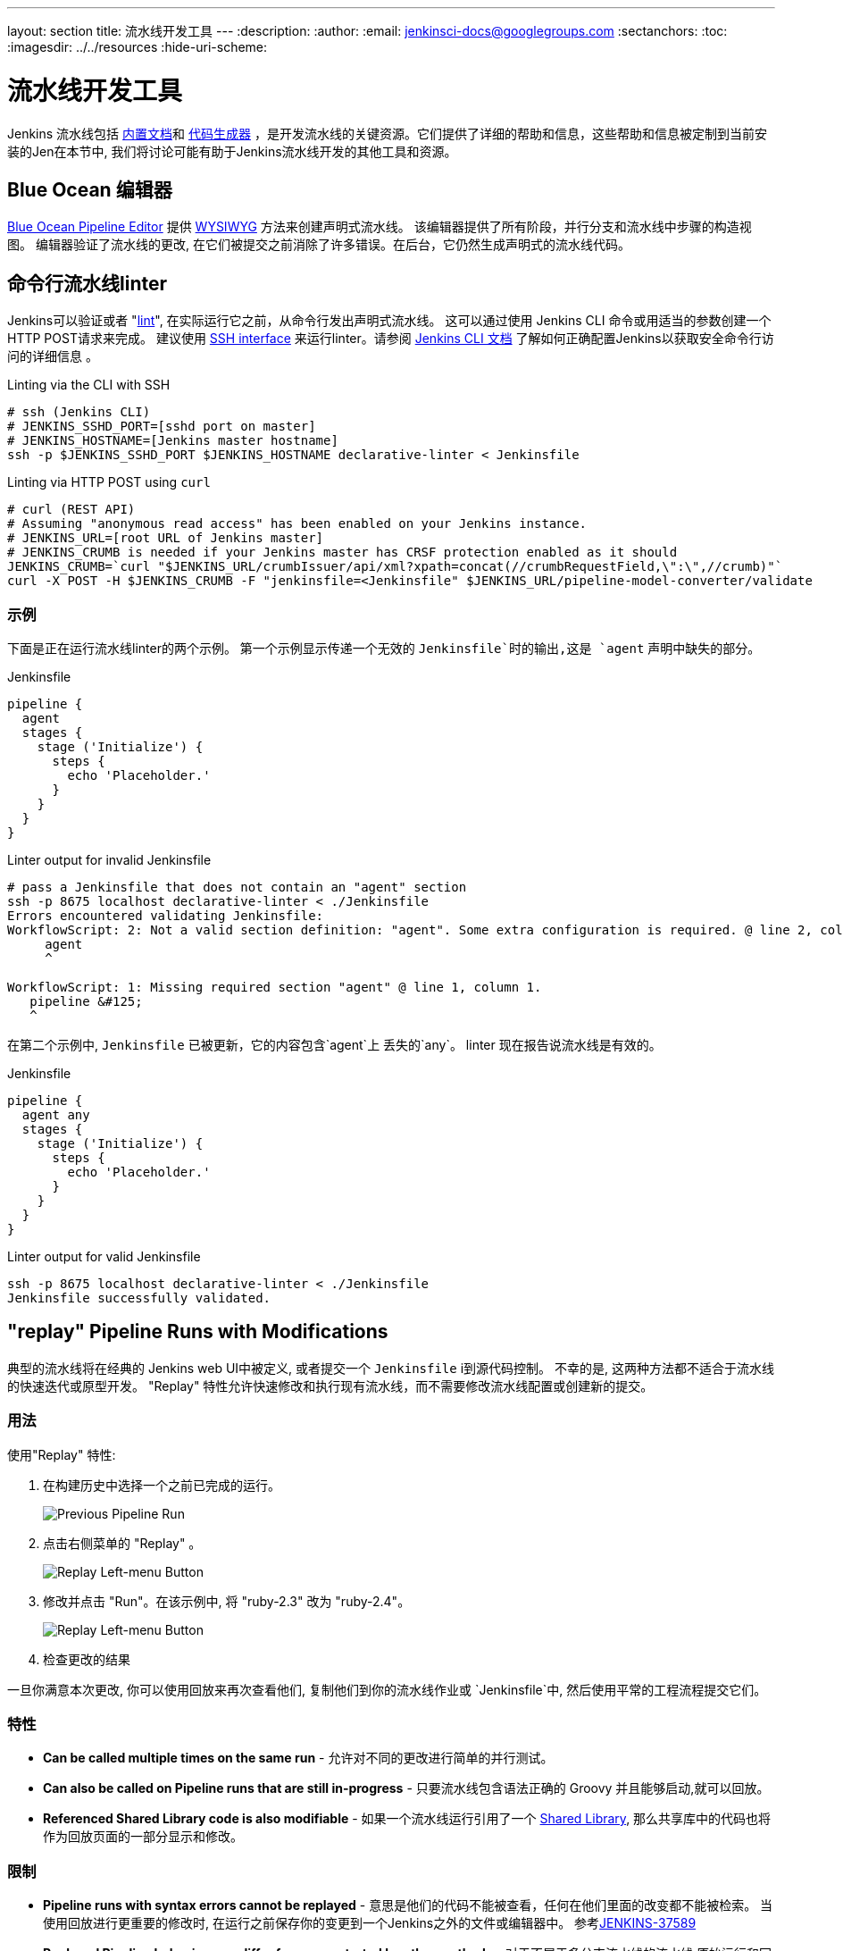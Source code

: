 ---
layout: section
title: 流水线开发工具
---
ifdef::backend-html5[]
:description:
:author:
:email: jenkinsci-docs@googlegroups.com
:sectanchors:
:toc:
ifdef::env-github[:imagesdir: ../resources]
ifndef::env-github[:imagesdir: ../../resources]
:hide-uri-scheme:
endif::[]
ifdef::basebackend-dockbook[:imagesdir: doc/book/resources]

= 流水线开发工具

Jenkins 流水线包括
<<getting-started#built-in-documentation, 内置文档>>和
<<getting-started#snippet-generator, 代码生成器>> ，是开发流水线的关键资源。它们提供了详细的帮助和信息，这些帮助和信息被定制到当前安装的Jen在本节中, 我们将讨论可能有助于Jenkins流水线开发的其他工具和资源。

== Blue Ocean 编辑器

<<../blueocean/pipeline-editor#, Blue Ocean Pipeline Editor>> 提供
link:https://en.wikipedia.org/wiki/WYSIWYG[WYSIWYG]
方法来创建声明式流水线。 该编辑器提供了所有阶段，并行分支和流水线中步骤的构造视图。
编辑器验证了流水线的更改, 在它们被提交之前消除了许多错误。在后台，它仍然生成声明式的流水线代码。

[[linter]]
== 命令行流水线linter

Jenkins可以验证或者
"link:https://en.wikipedia.org/wiki/Lint_(software)[lint]",
在实际运行它之前，从命令行发出声明式流水线。
这可以通过使用 Jenkins CLI 命令或用适当的参数创建一个
HTTP POST请求来完成。
建议使用
<<../managing/cli#ssh, SSH interface>>
来运行linter。请参阅 <<../managing/cli#, Jenkins CLI 文档>> 了解如何正确配置Jenkins以获取安全命令行访问的详细信息 。

.Linting via the CLI with SSH
[source,bash]
----
# ssh (Jenkins CLI)
# JENKINS_SSHD_PORT=[sshd port on master]
# JENKINS_HOSTNAME=[Jenkins master hostname]
ssh -p $JENKINS_SSHD_PORT $JENKINS_HOSTNAME declarative-linter < Jenkinsfile
----

.Linting via HTTP POST using `curl`
[source,bash]
----
# curl (REST API)
# Assuming "anonymous read access" has been enabled on your Jenkins instance.
# JENKINS_URL=[root URL of Jenkins master]
# JENKINS_CRUMB is needed if your Jenkins master has CRSF protection enabled as it should
JENKINS_CRUMB=`curl "$JENKINS_URL/crumbIssuer/api/xml?xpath=concat(//crumbRequestField,\":\",//crumb)"`
curl -X POST -H $JENKINS_CRUMB -F "jenkinsfile=<Jenkinsfile" $JENKINS_URL/pipeline-model-converter/validate
----

=== 示例

下面是正在运行流水线linter的两个示例。
第一个示例显示传递一个无效的 `Jenkinsfile`时的输出,这是 `agent` 声明中缺失的部分。

.Jenkinsfile
[source,groovy]
----
pipeline {
  agent
  stages {
    stage ('Initialize') {
      steps {
        echo 'Placeholder.'
      }
    }
  }
}
----

.Linter output for invalid Jenkinsfile
[source,bash]
----
# pass a Jenkinsfile that does not contain an "agent" section
ssh -p 8675 localhost declarative-linter < ./Jenkinsfile
Errors encountered validating Jenkinsfile:
WorkflowScript: 2: Not a valid section definition: "agent". Some extra configuration is required. @ line 2, column 3.
     agent
     ^

WorkflowScript: 1: Missing required section "agent" @ line 1, column 1.
   pipeline &#125;
   ^
----

在第二个示例中, `Jenkinsfile` 已被更新，它的内容包含`agent`上
丢失的`any`。 linter 现在报告说流水线是有效的。

.Jenkinsfile
[source,groovy]
----
pipeline {
  agent any
  stages {
    stage ('Initialize') {
      steps {
        echo 'Placeholder.'
      }
    }
  }
}
----

.Linter output for valid Jenkinsfile
[source,bash]
----
ssh -p 8675 localhost declarative-linter < ./Jenkinsfile
Jenkinsfile successfully validated.
----

[[replay]]
== "replay" Pipeline Runs with Modifications

典型的流水线将在经典的 Jenkins web UI中被定义,
或者提交一个 `Jenkinsfile` i到源代码控制。 不幸的是,
这两种方法都不适合于流水线的快速迭代或原型开发。
"Replay" 特性允许快速修改和执行现有流水线，而不需要修改流水线配置或创建新的提交。

=== 用法

使用"Replay" 特性:

. 在构建历史中选择一个之前已完成的运行。
+
image::pipeline/replay-previous-run.png[Previous Pipeline Run]
+
. 点击右侧菜单的 "Replay" 。
+
image::pipeline/replay-left-bar.png[Replay Left-menu Button]
+
. 修改并点击 "Run"。在该示例中, 将 "ruby-2.3" 改为 "ruby-2.4"。
+
image::pipeline/replay-modified.png[Replay Left-menu Button]
+
. 检查更改的结果

一旦你满意本次更改,
你可以使用回放来再次查看他们, 复制他们到你的流水线作业或 `Jenkinsfile`中, 然后使用平常的工程流程提交它们。

=== 特性

* *Can be called multiple times on the same run* -
允许对不同的更改进行简单的并行测试。
* *Can also be called on Pipeline runs that are still in-progress* -
只要流水线包含语法正确的 Groovy 并且能够启动,就可以回放。
* *Referenced Shared Library code is also modifiable* - 如果一个流水线运行引用了一个
<<shared-libraries#, Shared Library>>, 那么共享库中的代码也将作为回放页面的一部分显示和修改。

=== 限制

* *Pipeline runs with syntax errors cannot be replayed* -
意思是他们的代码不能被查看，任何在他们里面的改变都不能被检索。
当使用回放进行更重要的修改时, 在运行之前保存你的变更到一个Jenkins之外的文件或编辑器中。
参考link:https://issues.jenkins-ci.org/browse/JENKINS-37589[JENKINS-37589]
* *Replayed Pipeline behavior may differ from runs started by other methods* -
对于不属于多分支流水线的流水线,原始运行和回放运行的
提交信息可能会不同。
参考 link:https://issues.jenkins-ci.org/browse/JENKINS-36453[JENKINS-36453]

== IDE 集成

=== Eclipse Jenkins 编辑器
https://marketplace.eclipse.org/content/jenkins-editor[Eclipse 市场]存在一个名为 `Jenkins Editor`的Eclipse插件。
这个特殊的文本编辑器提供了一些定义流水线的特性，比如:

- 通过 <<#linter,Jenkins Linter Validation>>验证流水线脚本。 失败会显示为Eclipse标记。
- 带有专用图标的大纲(用于声明式 Jenkins 流水线 )
- 语法 / 关键字高亮
- Groovy 验证

NOTE: Jenkins 编辑器插件是一个不被Jenkins项目支持的第三方工具。



[[unit-test]]
== 流水线单元测试框架

NOTE: 流水线单元测试框架是一个不被Jenkins项目支持的第三方工具。

link:https://github.com/lesfurets/JenkinsPipelineUnit[流水线单元测试框架]
允许在运行流水线和<<shared-libraries#, 共享库>>之前对他们进行
link:https://en.wikipedia.org/wiki/Unit_testing[单元测试]。它提供了一个模拟执行环境，其中实际的流水线步骤被模拟对象所替换，你可以使用模拟对象来检查预期的行为。
新而粗糙的边缘周围, 但有希望。
该项目的 link:https://github.com/lesfurets/JenkinsPipelineUnit/blob/master/README.md[README]包含示例和使用说明。
